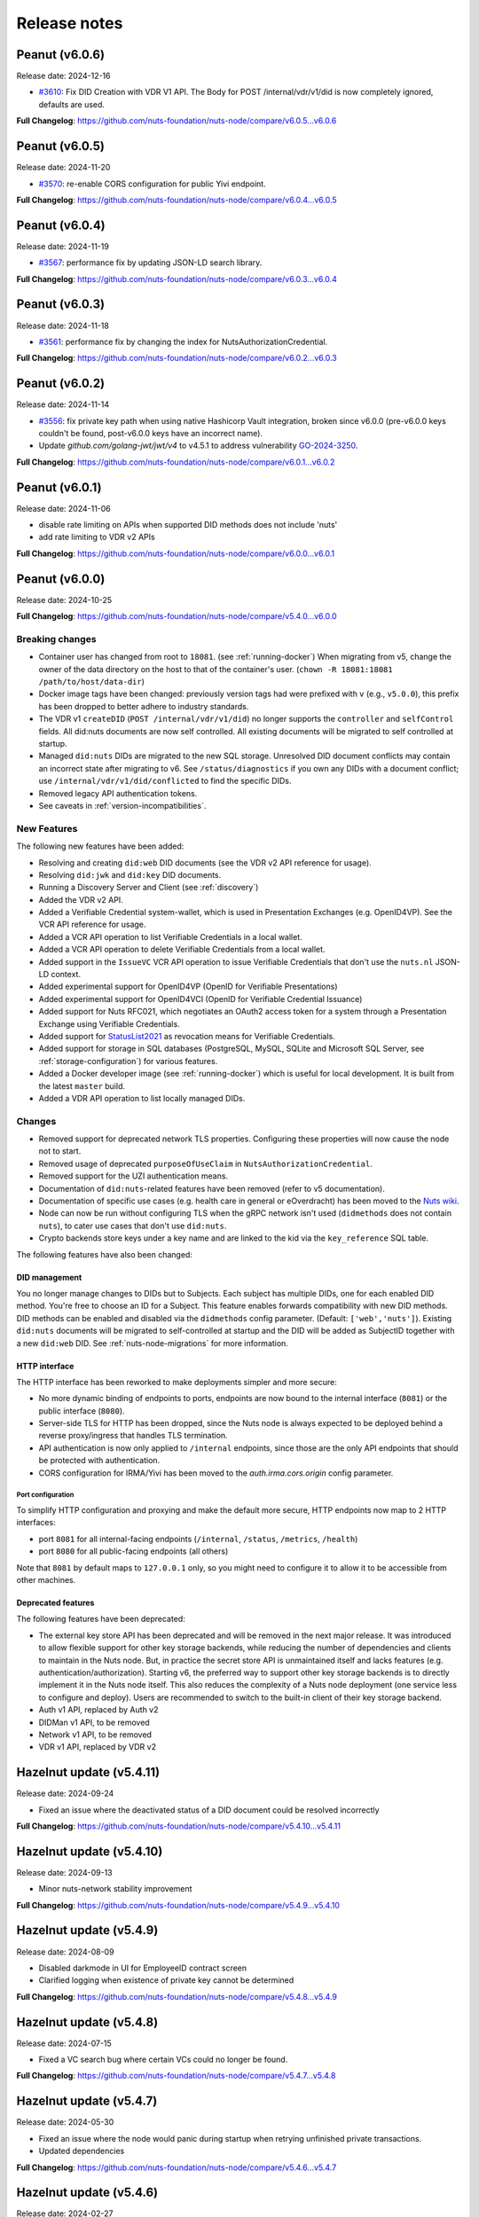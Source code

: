 #############
Release notes
#############

***************
Peanut (v6.0.6)
***************

Release date: 2024-12-16

- `#3610 <https://github.com/nuts-foundation/nuts-node/issues/3610>`_: Fix DID Creation with VDR V1 API.
  The Body for POST /internal/vdr/v1/did is now completely ignored, defaults are used.

**Full Changelog**: https://github.com/nuts-foundation/nuts-node/compare/v6.0.5...v6.0.6

***************
Peanut (v6.0.5)
***************

Release date: 2024-11-20

- `#3570 <https://github.com/nuts-foundation/nuts-node/issues/3570>`_: re-enable CORS configuration for public Yivi endpoint.

**Full Changelog**: https://github.com/nuts-foundation/nuts-node/compare/v6.0.4...v6.0.5

***************
Peanut (v6.0.4)
***************

Release date: 2024-11-19

- `#3567 <https://github.com/nuts-foundation/nuts-node/issues/3567>`_: performance fix by updating JSON-LD search library.

**Full Changelog**: https://github.com/nuts-foundation/nuts-node/compare/v6.0.3...v6.0.4

***************
Peanut (v6.0.3)
***************

Release date: 2024-11-18

- `#3561 <https://github.com/nuts-foundation/nuts-node/issues/3561>`_: performance fix by changing the index for NutsAuthorizationCredential.

**Full Changelog**: https://github.com/nuts-foundation/nuts-node/compare/v6.0.2...v6.0.3

***************
Peanut (v6.0.2)
***************

Release date: 2024-11-14

- `#3556 <https://github.com/nuts-foundation/nuts-node/issues/3556>`_: fix private key path when using native Hashicorp Vault integration,
  broken since v6.0.0 (pre-v6.0.0 keys couldn't be found, post-v6.0.0 keys have an incorrect name).
- Update `github.com/golang-jwt/jwt/v4` to v4.5.1 to address vulnerability `GO-2024-3250 <https://pkg.go.dev/vuln/GO-2024-3250>`_.

**Full Changelog**: https://github.com/nuts-foundation/nuts-node/compare/v6.0.1...v6.0.2

***************
Peanut (v6.0.1)
***************

Release date: 2024-11-06

- disable rate limiting on APIs when supported DID methods does not include 'nuts'
- add rate limiting to VDR v2 APIs

**Full Changelog**: https://github.com/nuts-foundation/nuts-node/compare/v6.0.0...v6.0.1

***************
Peanut (v6.0.0)
***************

Release date: 2024-10-25

**Full Changelog**: https://github.com/nuts-foundation/nuts-node/compare/v5.4.0...v6.0.0

================
Breaking changes
================

- Container user has changed from root to ``18081``. (see :ref:`running-docker`)
  When migrating from v5, change the owner of the data directory on the host to that of the container's user. (``chown -R 18081:18081 /path/to/host/data-dir``)
- Docker image tags have been changed: previously version tags had were prefixed with ``v`` (e.g., ``v5.0.0``), this prefix has been dropped to better adhere to industry standards.
- The VDR v1 ``createDID`` (``POST /internal/vdr/v1/did``) no longer supports the ``controller`` and ``selfControl`` fields. All did:nuts documents are now self controlled. All existing documents will be migrated to self controlled at startup.
- Managed ``did:nuts`` DIDs are migrated to the new SQL storage. Unresolved DID document conflicts may contain an incorrect state after migrating to v6. See ``/status/diagnostics`` if you own any DIDs with a document conflict; use ``/internal/vdr/v1/did/conflicted`` to find the specific DIDs.
- Removed legacy API authentication tokens.
- See caveats in :ref:`version-incompatibilities`.

============
New Features
============

The following new features have been added:

- Resolving and creating ``did:web`` DID documents (see the VDR v2 API reference for usage).
- Resolving ``did:jwk`` and ``did:key`` DID documents.
- Running a Discovery Server and Client (see :ref:`discovery`)
- Added the VDR v2 API.
- Added a Verifiable Credential system-wallet, which is used in Presentation Exchanges (e.g. OpenID4VP).
  See the VCR API reference for usage.
- Added a VCR API operation to list Verifiable Credentials in a local wallet.
- Added a VCR API operation to delete Verifiable Credentials from a local wallet.
- Added support in the ``IssueVC`` VCR API operation to issue Verifiable Credentials that don't use the ``nuts.nl`` JSON-LD context.
- Added experimental support for OpenID4VP (OpenID for Verifiable Presentations)
- Added experimental support for OpenID4VCI (OpenID for Verifiable Credential Issuance)
- Added support for Nuts RFC021, which negotiates an OAuth2 access token for a system through a Presentation Exchange using Verifiable Credentials.
- Added support for `StatusList2021 <https://www.w3.org/TR/2023/WD-vc-status-list-20230427/>`_ as revocation means for Verifiable Credentials.
- Added support for storage in SQL databases (PostgreSQL, MySQL, SQLite and Microsoft SQL Server, see :ref:`storage-configuration`) for various features.
- Added a Docker developer image (see :ref:`running-docker`) which is useful for local development. It is built from the latest ``master`` build.
- Added a VDR API operation to list locally managed DIDs.

=======
Changes
=======

- Removed support for deprecated network TLS properties. Configuring these properties will now cause the node not to start.
- Removed usage of deprecated ``purposeOfUseClaim`` in ``NutsAuthorizationCredential``.
- Removed support for the UZI authentication means.
- Documentation of ``did:nuts``-related features have been removed (refer to v5 documentation).
- Documentation of specific use cases (e.g. health care in general or eOverdracht) has been moved to the `Nuts wiki <https://wiki.nuts.nl>`_.
- Node can now be run without configuring TLS when the gRPC network isn't used (``didmethods`` does not contain ``nuts``), to cater use cases that don't use ``did:nuts``.
- Crypto backends store keys under a key name and are linked to the kid via the ``key_reference`` SQL table.

The following features have also been changed:

DID management
==============

You no longer manage changes to DIDs but to Subjects. Each subject has multiple DIDs, one for each enabled DID method.
You're free to choose an ID for a Subject. This feature enables forwards compatibility with new DID methods.
DID methods can be enabled and disabled via the ``didmethods`` config parameter. (Default: ``['web','nuts']``).
Existing ``did:nuts`` documents will be migrated to self-controlled at startup and the DID will be added as SubjectID together with a new ``did:web`` DID.
See :ref:`nuts-node-migrations` for more information.

HTTP interface
==============

The HTTP interface has been reworked to make deployments simpler and more secure:

- No more dynamic binding of endpoints to ports, endpoints are now bound to the internal interface (``8081``) or the public interface (``8080``).
- Server-side TLS for HTTP has been dropped, since the Nuts node is always expected to be deployed behind a reverse proxy/ingress that handles TLS termination.
- API authentication is now only applied to ``/internal`` endpoints, since those are the only API endpoints that should be protected with authentication.
- CORS configuration for IRMA/Yivi has been moved to the `auth.irma.cors.origin` config parameter.

Port configuration
------------------
To simplify HTTP configuration and proxying and make the default more secure, HTTP endpoints now map to 2 HTTP interfaces:

- port ``8081`` for all internal-facing endpoints (``/internal``, ``/status``, ``/metrics``, ``/health``)
- port ``8080`` for all public-facing endpoints (all others)

Note that ``8081`` by default maps to ``127.0.0.1`` only, so you might need to configure it to allow it to be accessible from other machines.

Deprecated features
===================

The following features have been deprecated:

- The external key store API has been deprecated and will be removed in the next major release.
  It was introduced to allow flexible support for other key storage backends, while reducing the number of dependencies and clients to maintain in the Nuts node.
  But, in practice the secret store API is unmaintained itself and lacks features (e.g. authentication/authorization).
  Starting v6, the preferred way to support other key storage backends is to directly implement it in the Nuts node itself.
  This also reduces the complexity of a Nuts node deployment (one service less to configure and deploy).
  Users are recommended to switch to the built-in client of their key storage backend.
- Auth v1 API, replaced by Auth v2
- DIDMan v1 API, to be removed
- Network v1 API, to be removed
- VDR v1 API, replaced by VDR v2

*************************
Hazelnut update (v5.4.11)
*************************

Release date: 2024-09-24

- Fixed an issue where the deactivated status of a DID document could be resolved incorrectly

**Full Changelog**: https://github.com/nuts-foundation/nuts-node/compare/v5.4.10...v5.4.11

*************************
Hazelnut update (v5.4.10)
*************************

Release date: 2024-09-13

- Minor nuts-network stability improvement

**Full Changelog**: https://github.com/nuts-foundation/nuts-node/compare/v5.4.9...v5.4.10

************************
Hazelnut update (v5.4.9)
************************

Release date: 2024-08-09

- Disabled darkmode in UI for EmployeeID contract screen
- Clarified logging when existence of private key cannot be determined

**Full Changelog**: https://github.com/nuts-foundation/nuts-node/compare/v5.4.8...v5.4.9

************************
Hazelnut update (v5.4.8)
************************

Release date: 2024-07-15

- Fixed a VC search bug where certain VCs could no longer be found.

**Full Changelog**: https://github.com/nuts-foundation/nuts-node/compare/v5.4.7...v5.4.8

************************
Hazelnut update (v5.4.7)
************************

Release date: 2024-05-30

- Fixed an issue where the node would panic during startup when retrying unfinished private transactions.
- Updated dependencies

**Full Changelog**: https://github.com/nuts-foundation/nuts-node/compare/v5.4.6...v5.4.7

************************
Hazelnut update (v5.4.6)
************************

Release date: 2024-02-27

- VCR: lower log level for disallowed JSON-LD context URLs from 'error' to 'debug' (#2837)
- Updated dependencies

**Full Changelog**: https://github.com/nuts-foundation/nuts-node/compare/v5.4.5...v5.4.6

************************
Hazelnut update (v5.4.5)
************************

Release date: 2023-12-11

- Auth: make sure create session and validate signatures perform the same checks (#2664)

**Full Changelog**: https://github.com/nuts-foundation/nuts-node/compare/v5.4.4...v5.4.5

************************
Hazelnut update (v5.4.4)
************************

Release date: 2023-10-27

- Reduce repeated error logging of failed events

**Full Changelog**: https://github.com/nuts-foundation/nuts-node/compare/v5.4.3...v5.4.4

************************
Hazelnut update (v5.4.3)
************************

Release date: 2023-09-07

- Fixed an issue where revocations received through the network were not written to a backup that was introduced in v5.4.0.
  Nodes upgrading from v5.4.0-v5.4.2 need to make an empty POST call to ``<node-address>/internal/network/v1/reprocess?type=application/ld+json%3Btype=revocation``.
- Reduced number of pages transmitted per message on a full sync to enhance performance
- Fixed a performance issue with initializing the backup databases
- Fixed some typos in NL language templates (@jelmerterwal)

**Full Changelog**: https://github.com/nuts-foundation/nuts-node/compare/v5.4.2...v5.4.3

************************
Hazelnut update (v5.4.2)
************************

Release date: 2023-08-20

- Fixed issue where NutsEmployeeCredentials needed to be explicitly trusted when issued by another node

**Full Changelog**: https://github.com/nuts-foundation/nuts-node/compare/v5.4.1...v5.4.2

************************
Hazelnut update (v5.4.1)
************************

Release date: 2023-07-24

Fixed versioning issue.

**Full Changelog**: https://github.com/nuts-foundation/nuts-node/compare/v5.4.0...v5.4.1

************************
Hazelnut update (v5.4.0)
************************

Release date: 2023-07-20

New features:

- Introduced support for issuing and receiving credentials over OpenID4VCI (OpenID Connect for Verifiable Credential Issuance).
  If the node's ``/n2n`` endpoint runs on port 443, the node will automatically configure its DIDs for OpenID4VCI support.
  If running on another port, additional action is required. See :ref:`openid4vci` for more information.
- Added certificate info to peer diagnostics.
- Added last connection error and the date/time of the next connection attempt to the network's address book.

Bug fixes/improvements:

- Diagnostics now shows correct number of owned conflicted DID document (``vdr.conflicted_did_documents.owned_count``).
- Added background job that periodically checks the node's network state and fixes incorrect XOR hashes.
  This can happen in certain high-load cases on Redis.
- Network peer authentication failures are now logged on debug instead of warn, leading to less chatter.
  To find out what error occurred, you should now look at the network's address book. /internal/network/v1/addressbook
- When creating new DID documents, the VDR now checks whether the specified controllers actually exist.
- Helm chart got updated (@henk-hofs-pink).

**Full Changelog**: https://github.com/nuts-foundation/nuts-node/compare/v5.3.0...v5.4.0

************************
Hazelnut update (v5.3.2)
************************

Release date: 2023-08-20

- Fixed issue where NutsEmployeeCredentials needed to be explicitly trusted when issued by another node

**Full Changelog**: https://github.com/nuts-foundation/nuts-node/compare/v5.3.1...v5.3.2

************************
Hazelnut update (v5.3.1)
************************

Release date: 2023-06-13

- Fixed issue where a Reprocess failed due to missing data

**Full Changelog**: https://github.com/nuts-foundation/nuts-node/compare/v5.3.0...v5.3.1

************************
Hazelnut update (v5.3.0)
************************

Release date: 2023-05-26

- Automatically resolving of node DIDs has been removed, since it caused more confusion than it simplified things.
  It was only meant for workshop/demo purposes and not allowed in strict mode, so the impact should be very limited.
  If you didn't configure a node DID but do want to exchange private credentials,
  you now have to configure it explicitly using `network.nodedid`.
- The ``tls.crl.maxvaliditydays`` config flag has been deprecated. CRLs are now updated more frequently, making this option obsolete.
- Adds support for RFC019 and RFC020, which describe a new EmployeeIdentity authentication means which allows an employer to make claims
  about the identity of their employees. This has a lower level of assurance, but can be used when parties trust each others employee enrollment process.
- Fixed issue where VDR could no longer update broken DID Documents.
- Added API calls to _Didman_ to update endpoints and compound services (previously, they had to be deleted and then recreated to change them).
- NutsAuthorizationCredentials and NutsOrganizationCredentials now require a valid ``credentialSubject.id`` (meaning it is a DID).

**Full Changelog**: https://github.com/nuts-foundation/nuts-node/compare/v5.2.0...v5.3.0

************************
Hazelnut update (v5.2.3)
************************

Release date: 2023-06-13

- Fixed issue where a Reprocess failed due to missing data

**Full Changelog**: https://github.com/nuts-foundation/nuts-node/compare/v5.2.2...v5.2.3

************************
Hazelnut update (v5.2.2)
************************

Release date: 2023-05-16

- Fixed issue where VDR could no longer update broken DID Documents.

**Full Changelog**: https://github.com/nuts-foundation/nuts-node/compare/v5.2.1...v5.2.2

************************
Hazelnut update (v5.2.1)
************************

Release date: 2023-05-08

- A ```NutsOrganizationCredential``` with an invalid ```credentialSubject.id``` could cause Didman's ```SearchOrganizations```
  call to fail. This is now fixed by ignoring invalid credentials.

**Full Changelog**: https://github.com/nuts-foundation/nuts-node/compare/v5.2.0...v5.2.1

************************
Hazelnut update (v5.2.0)
************************

Release date: 2023-04-25

- Some VDR OpenAPI operations specified ``application/json+did-document`` as Content-Type, while they actually returned ``application/json``.
  This inconsistency is fixed by changing the OpenAPI specification to ``application/json``.
- Diagnostics now show the conflicted document count for DID Documents the node controls. See monitoring documentation for more detail.
- ``network.connections.outbound_connectors`` on ``/status/diagnostics`` has been moved to ``/internal/network/v1/addressbook``.
  Previously it showed only failing connections, now it shows all addresses it will try to connect to (regardless it's already connected to them or not).
- Added support for encrypting documents using the JWE standard (for DIDComm support).

**Full Changelog**: https://github.com/nuts-foundation/nuts-node/compare/v5.1.0...v5.2.0

************************
Hazelnut update (v5.1.2)
************************

Release date: 2023-06-13

- Fixed issue where a Reprocess failed due to missing data

**Full Changelog**: https://github.com/nuts-foundation/nuts-node/compare/v5.1.1...v5.1.2

************************
Hazelnut update (v5.1.1)
************************

Release date: 2023-05-16

- Fixed issue where VDR could no longer update broken DID Documents.

**Full Changelog**: https://github.com/nuts-foundation/nuts-node/compare/v5.1.0...v5.1.1

*************************
Hazelnut release (v5.1.0)
*************************

Release date: 2023-03-15

- Default value of strictmode changed to true.
- Introduced new HTTP-based crypto backend, which allows integration of other key storage backends.
  It uses a separate service (like a sidecar in Kubernetes) which implements a standardized API.
  The feature is still experimental, but will become the recommended backend for storing private keys in the next major release.
  See `Storage Configuration <https://nuts-node.readthedocs.io/en/latest/pages/deployment/storage-configuration.html#external-store-api>`_ for more information.
- Fixed situations in which parallel updates of a DID documents lead to the node not being able to process certain DID documents,
  leading to the node not being able to receive new transactions. This situation is recognizable by the following error:
  ``unable to verify transaction signature, can't resolve key by TX ref`` (note there are other cases this error can occur).
  This typically happened when one of the parallel updates removes keys from a DID document (e.g. deactivation).
- Internal storage of VDR has changed. A migration will run at startup. If the node is stopped during this process, DID Documents will have to be reprocessed manually (restore functionality)
- Added audit logging for cryptographic operations (creating a new key pair, signing, decrypting).
  Refer to the documentation for more information.
- Added new API authentication method, in which the administrator configures authorized public keys and the API client is responsible for signing JWT using the private key. This new API authentication is preferred over the current method, which will be removed in the next major release.

**Full Changelog**: https://github.com/nuts-foundation/nuts-node/compare/v5.0.0...v5.1.0

================
Breaking changes
================

There are no breaking changes, but if you're running in non-strict mode (but didn't actively disable it), you'll have to disable strict mode by setting ``strictmode`` to ``false``.

************************
Coconut update (v5.0.10)
************************

Release date: 2023-03-01

This patch release fixes the following:

- Drawing up an IRMA contract with an ampersand in the organization name causes the ampersand to be URL encoded,
  causing validation of the signed contract to fail.

**Full Changelog**: https://github.com/nuts-foundation/nuts-node/compare/v5.0.9...v5.0.10

***********************
Coconut update (v5.0.9)
***********************

Release date: 2023-02-21

This patch release fixes the following:

- Validations performed when revoking a VC are now more lenient: don't check whether it can actually find the VC in the issuer's database.
  Enables issuers to revoke VCs even if they've lost track of them (e.g. incorrect database backup/restore).

**Full Changelog**: https://github.com/nuts-foundation/nuts-node/compare/v5.0.8...v5.0.9

***********************
Coconut update (v5.0.8)
***********************

Release date: 2023-02-09

This patch release fixes the following:

- A DID Document update could fail if a deactivation had occurred but was not referenced resulting in failed events

**Full Changelog**: https://github.com/nuts-foundation/nuts-node/compare/v5.0.7...v5.0.8

***********************
Coconut update (v5.0.7)
***********************

Release date: 2023-02-01

This patch release fixes the following:

- Allow multiple incoming connections from the same IP

**Full Changelog**: https://github.com/nuts-foundation/nuts-node/compare/v5.0.6...v5.0.7

***********************
Coconut update (v5.0.6)
***********************

Release date: 2023-01-24

This patch release fixes the following:

- Irma configuration not applied from config

**Full Changelog**: https://github.com/nuts-foundation/nuts-node/compare/v5.0.5...v5.0.6

***********************
Coconut update (v5.0.5)
***********************

Release date: 2022-12-22

This patch release fixes the following:

- Full version tag in Docker Hub was missing prefix ``v``

**Full Changelog**: https://github.com/nuts-foundation/nuts-node/compare/v5.0.4...v5.0.5

***********************
Coconut update (v5.0.4)
***********************

Release date: 2022-12-22

This patch release fixes the following:

- SearchVCs input is now validated against the provided JSON-LD context(s). This helps signalling faulty search queries.
- CRLs of expired certificates are no longer updated, and now don't cause blocking errors any more.

**Full Changelog**: https://github.com/nuts-foundation/nuts-node/compare/v5.0.3...v5.0.4

***********************
Coconut update (v5.0.3)
***********************

Release date: 2022-12-08

This patch release fixes the following:

- remove gcc and musl-dev deps
- VCR: Fix validator allowing localParameters

**Full Changelog**: https://github.com/nuts-foundation/nuts-node/compare/v5.0.2...v5.0.3

***********************
Coconut update (v5.0.2)
***********************

Release date: 2022-11-30

This patch release fixes the following:

- Synchronize calls to DIDMan to avoid parallel calls from clients creating conflicted DID documents

**Full Changelog**: https://github.com/nuts-foundation/nuts-node/compare/v5.0.1...v5.0.2

***********************
Coconut update (v5.0.1)
***********************

Release date: 2022-11-18

This patch release fixes the following:

- Redact secrets (e.g. ``crypto.vault.token``) in logging (e.g. at startup). They will now show up as ``(redacted)``.
- Fix half-downloaded IRMA schemas preventing the server to start. This happens when the node is shut down/crashes while downloading schemas.
  It now removes IRMA temporary directories which prevents the case from occurring.

**Full Changelog**: https://github.com/nuts-foundation/nuts-node/compare/v5.0.0...v5.0.1

*****************
Coconut (v5.0.0)
*****************

Release date: 2022-11-08

- HTTPS TLS offloading is now also possible at the Nuts node. Checkout the docs on TLS offloading for the details.
  By default this is turned off which corresponds to the current behaviour.
- Issuing a Verifiable Credential will now fail when it includes a property not defined in its JSON-LD context(s).
  The behavior was changed because undefined fields are not secured by the JSON-LD proof,
  which allows an attacker to alter it while the developer assumes it is secured by the signature.
  It also helps developers noticing they misspelled a property, which it previously accepted but may have caused issues at processing systems downstream.
- Redis Sentinel is now configured through configuration parameters, rather than via the Redis connection URL as introduced in v4.
  This is done to improve documentation and reduce complexity.
- Searching VCs (using REST API) now requires a wildcard to do a partial (prefix) search on strings.

**Full Changelog**: https://github.com/nuts-foundation/nuts-node/compare/v4.0.0...v5.0.0

================
Breaking changes
================

**NutsAuthorizationCredential LegalBase**
When issuing Verifiable Credentials, now all fields must be defined in its context(s). This impacts the issuance of NutsAuthorizationCredentials:
Nuts RFC014 (Authorization Credential) required ``legalBase`` to be present in all ``NutsAuthorizationCredential``\s,
but this property was missing in the Nuts v1 JSON-LD context.
Since it can't simply be added afterwards, it (``legalBase``) is removed altogether.
This means, starting this version, the ``legalBase`` property can't used in new v1 ``NutsAuthorizationCredential``\s.

**Redis Sentinel**
Redis Sentinel was configured through a Redis connection URL by passing Sentinel-specific query parameters,
which has been replaced with structured configuration. To use Redis Sentinel in v5 move the following connection URL parameters to configuration:

- ``sentinelMasterName`` becomes ``storage.redis.sentinel.master``
- comma-separated Sentinel hosts become a list of hosts as ``storage.redis.sentinel.nodes``
  If using a Redis connection URL, its host won't be used set, so set the host to any irrelevant value.
- ``sentinelUsername`` becomes ``storage.redis.sentinel.username``
- ``sentinelPassword`` becomes ``storage.redis.sentinel.password``

**Searching VCs**
Before v5, searching for VCs would use partial (prefix) matching for strings by default.
Starting v5 it will use exact matching on strings by default. To match on a prefix (string starting with a specific value), add an asterisk (``*``) at the end of the string.
To match for a non-nil string, use just an asterisk (``*``) meaning anything will match (but it must be present).

***********************
Coconut update (v4.3.1)
***********************

Release date: 2022-11-30

This patch release fixes the following:

- Synchronize calls to DIDMan to avoid parallel calls from clients creating conflicted DID documents

**Full Changelog**: https://github.com/nuts-foundation/nuts-node/compare/v4.3.0...v4.3.1

************************
Chestnut update (v4.3.0)
************************

Release date: 2022-10-27

This update adds forward compatibility with the upcoming v5 release.
It removes validation of ``legalBase`` from ``NutsAuthorizationCredential``, which was never properly defined in the JSON-LD contexts.
The upcoming v5 release will refuse to issue credentials with fields that were not defined in the credential's context.
But, since ``legalBase`` is required up until v4.3.0, it would mean future ``NutsAuthorizationCredentials`` issued by upcoming v5 can't be used in v4.
Hence, the removal of the validation, to become forwards compatible with v5.

See https://github.com/nuts-foundation/nuts-node/issues/1580 for more information

**Full Changelog**: https://github.com/nuts-foundation/nuts-node/compare/v4.2.4...v4.3.0

************************
Chestnut update (v4.2.4)
************************

Release date: 2022-09-29

Set IRMA to production mode when the Nuts node is in strict-mode.
This allows an IRMA app in non-developers-mode to connect to the Nuts node.

**Full Changelog**: https://github.com/nuts-foundation/nuts-node/compare/v4.2.3...v4.2.4

************************
Chestnut update (v4.2.3)
************************

Release date: 2022-09-21

Bugfix for Hashicorp Vault key store backend: stacktrace on missing key

Bugfix VAULT_TOKEN gets overwritten with empty default

**Full Changelog**: https://github.com/nuts-foundation/nuts-node/compare/v4.2.2...v4.2.3

************************
Chestnut update (v4.2.2)
************************

Release date: 2022-08-31

Bugfix for Redis: not being able to load state data from database.

**Full Changelog**: https://github.com/nuts-foundation/nuts-node/compare/v4.2.0...v4.2.2

************************
Chestnut update (v4.2.0)
************************

Release date: 2022-08-29

Backports upstream features for connecting to Redis over TLS.

**Full Changelog**: https://github.com/nuts-foundation/nuts-node/compare/v4.1.1...v4.2.0

************************
Chestnut update (v4.1.1)
************************

Release date: 2022-08-18

This patch adds TLS offloading for gRPC connections with support for DER encoded client certificates.
This is required for supporting TLS offloading on HAProxy.

**Full Changelog**: https://github.com/nuts-foundation/nuts-node/compare/v4.1.0...v4.1.1

************************
Chestnut update (v4.1.0)
************************

Release date: 2022-08-04

This minor release adds TLS offloading for gRPC connections.

**Full Changelog**: https://github.com/nuts-foundation/nuts-node/compare/v4.0.0...v4.1.0

*****************
Chestnut (v4.0.0)
*****************

Release date: 2022-07-22

This release introduces a pluggable storage system and support for:

* BBolt backups
* Experimental Redis support

**Full Changelog**: https://github.com/nuts-foundation/nuts-node/compare/v3.0.0...v4.0.0

***************
Cashew (v3.0.0)
***************

Release date: 2022-06-01

This release no longer contains the V1 network protocol.

**Full Changelog**: https://github.com/nuts-foundation/nuts-node/compare/v2.0.0...v3.0.0

***************
Brazil (v2.0.0)
***************

Release date: 2022-04-29

This version implements the V2 network protocol. The V2 network protocol combines gossip style messages with a fast reconciliation protocol for larger difference sets.
The protocol can quickly identify hundreds of missing transactions.
The new protocol is much faster than the old protocol and its performance is currently limited by the database performance.

Besides the improved network protocol, this version also implements semantic searching for Verifiable Credentials.
Till this version, searching for VCs only supported the NutsOrganizationCredential and NutsAuthorizationCredential. With the new semantic search capabilities all kinds of credentials can be issued and found.
This is the first step for the Nuts node to become a toolbox that supports multiple domains.

**Full Changelog**: https://github.com/nuts-foundation/nuts-node/compare/v1.0.0...v2.0.0

***************
Almond (v1.0.0)
***************

Release date: 2022-04-01

This is the initial release of the Nuts node reference implementation.
It implements RFC001 - RFC016 specified by the `Nuts specification <https://nuts-foundation.gitbook.io>`_.
This release is intended for developers. It contains a stable API that will be backwards compatible for the next versions.
The releases until the first production release will mainly focus on network and Ops related features.

To start using this release, please consult the getting started section.

=======================
Features / improvements
=======================

Future releases will list new features and improvements that have been added since the previous release.

================
Dropped features
================

New major releases might drop support for features that have been deprecated in a previous release.
Keep an eye on this section for every release.

===================
Deprecated features
===================

Some features will be deprecated because they have been succeeded by an improved version or when they are no longer used.
Removing old code helps in reducing maintenance costs of the code base.
Features that are marked as *deprecated* will be listed here.
Any party using these features will have until next version to migrate to the alternative.
Keep an eye on this section for every release.

- VCR V1 API is deprecated and will be removed in the next release. Please migrate all calls to the V2 API.

========
Bugfixes
========

This section contains a list of bugfixes. It'll match resolved Github issues with the **bug** tag.
